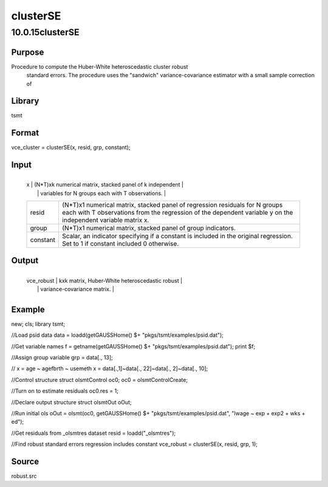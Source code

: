 =========
clusterSE
=========

10.0.15clusterSE
================

Purpose
-------
Procedure to compute the Huber-White heteroscedastic cluster robust
   standard errors. The procedure uses the "sandwich"
   variance-covariance estimator with a small sample correction of
   |image1|

Library
-------
tsmt

Format
------
vce_cluster = clusterSE(x, resid, grp, constant);

Input
-----
+----------+----------------------------------------------------------+
   | x        | (N*T)xk numerical matrix, stacked panel of k independent |
   |          | variables for N groups each with T observations.         |
   +----------+----------------------------------------------------------+
   | resid    | (N*T)x1 numerical matrix, stacked panel of regression    |
   |          | residuals for N groups each with T observations from the |
   |          | regression of the dependent variable y on the            |
   |          | independent variable matrix x.                           |
   +----------+----------------------------------------------------------+
   | group    | (N*T)x1 numerical matrix, stacked panel of group         |
   |          | indicators.                                              |
   +----------+----------------------------------------------------------+
   | constant | Scalar, an indicator specifying if a constant is         |
   |          | included in the original regression. Set to 1 if         |
   |          | constant included 0 otherwise.                           |
   +----------+----------------------------------------------------------+

Output
------
+------------+--------------------------------------------------------+
   | vce_robust | kxk matrix, Huber-White heteroscedastic robust         |
   |            | variance-covariance matrix.                            |
   +------------+--------------------------------------------------------+

Example
-------
::

new;
cls;
library tsmt;
      
//Load psid data
data = loadd(getGAUSSHome() $+ "pkgs/tsmt/examples/psid.dat");
      
//Get variable names
f = getname(getGAUSSHome() $+ "pkgs/tsmt/examples/psid.dat");
print $f;
  
//Assign group variable
grp = data[., 13];

// x = age ~ agefbrth ~ usemeth
x = data[.,1]~data[., 22]~data[., 2]~data[., 10];

//Control structure
struct olsmtControl oc0;
oc0 = olsmtControlCreate;

//Turn on to estimate residuals 
oc0.res = 1;

//Declare output structure
struct olsmtOut oOut;

//Run initial ols
oOut = olsmt(oc0, getGAUSSHome() $+ "pkgs/tsmt/examples/psid.dat", "lwage ~ exp + exp2 + wks + ed");

//Get residuals from _olsmtres dataset
resid = loadd("_olsmtres");

//Find robust standard errors regression includes constant
vce_robust = clusterSE(x, resid, grp, 1);

Source
------
robust.src

.. |image1| image:: _static/images/Equation692.svg
   :class: mcReset
